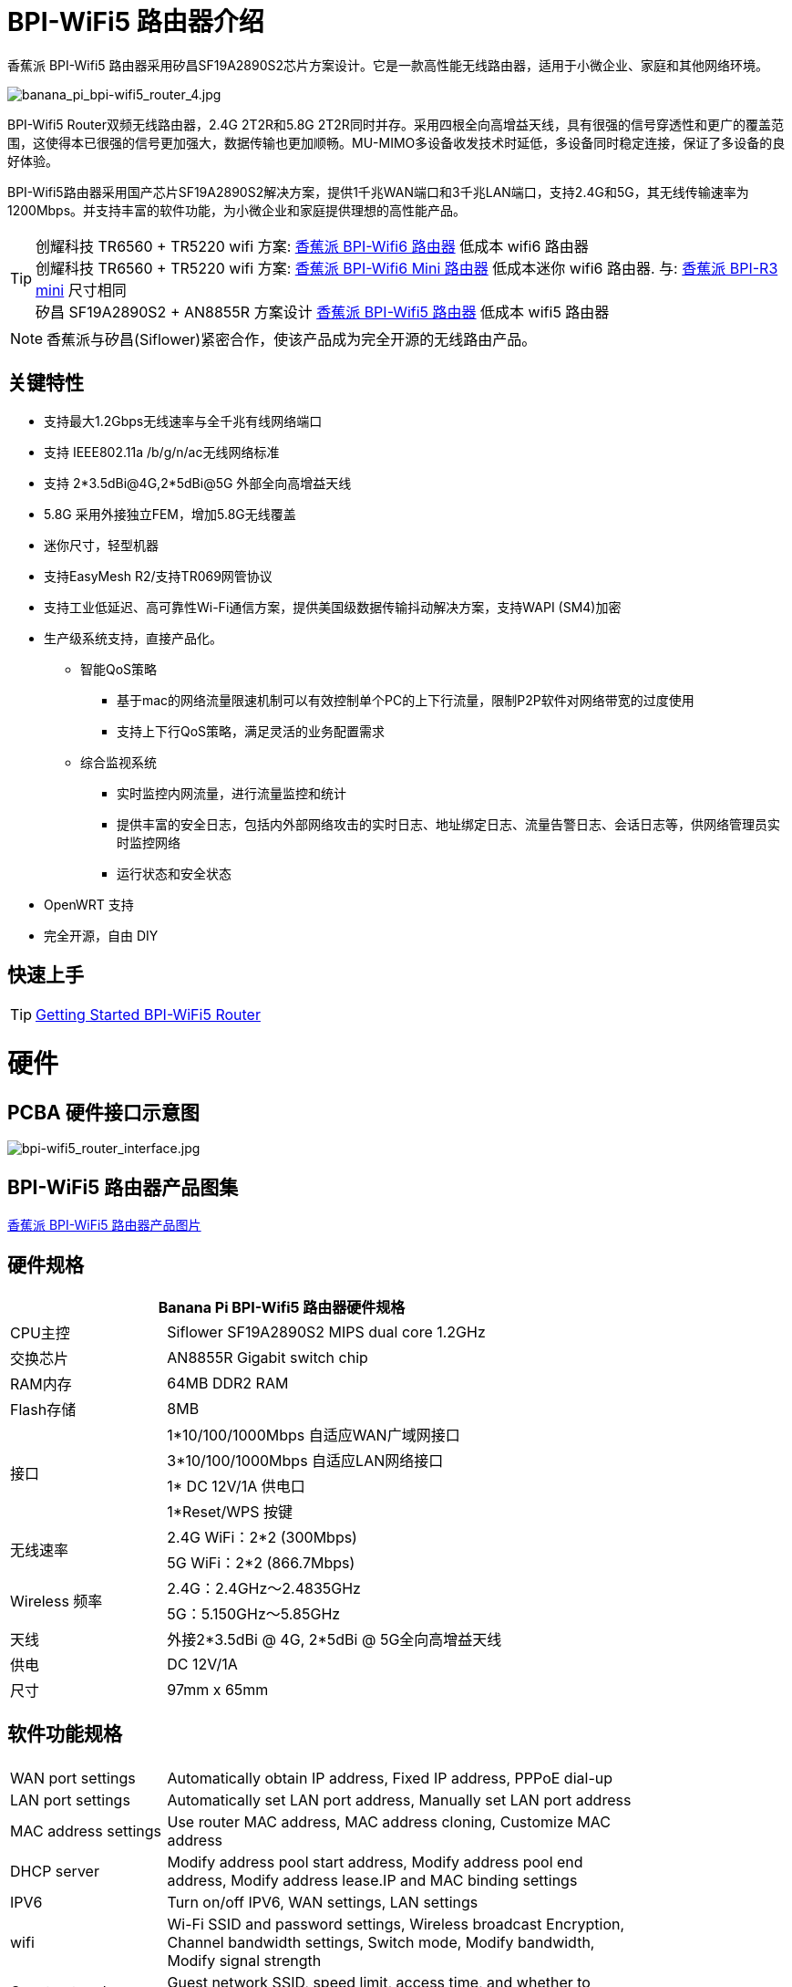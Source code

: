 = BPI-WiFi5 路由器介绍

香蕉派 BPI-Wifi5 路由器采用矽昌SF19A2890S2芯片方案设计。它是一款高性能无线路由器，适用于小微企业、家庭和其他网络环境。

image::/bpi-wifi5/banana_pi_bpi-wifi5_router_4.jpg[banana_pi_bpi-wifi5_router_4.jpg]

BPI-Wifi5 Router双频无线路由器，2.4G 2T2R和5.8G 2T2R同时并存。采用四根全向高增益天线，具有很强的信号穿透性和更广的覆盖范围，这使得本已很强的信号更加强大，数据传输也更加顺畅。MU-MIMO多设备收发技术时延低，多设备同时稳定连接，保证了多设备的良好体验。

BPI-Wifi5路由器采用国产芯片SF19A2890S2解决方案，提供1千兆WAN端口和3千兆LAN端口，支持2.4G和5G，其无线传输速率为1200Mbps。并支持丰富的软件功能，为小微企业和家庭提供理想的高性能产品。

TIP: 创耀科技 TR6560 + TR5220 wifi 方案: link:/zh/BPI-WiFi6_Router/BananaPi_BPI-WiFi6_Router[香蕉派 BPI-Wifi6 路由器] 低成本 wifi6 路由器 +
创耀科技 TR6560 + TR5220 wifi 方案: link:/zh/BPI-WiFi6_Mini/BananaPi_BPI-WiFi6_Mini[香蕉派 BPI-Wifi6 Mini 路由器] 低成本迷你 wifi6 路由器. 与: link:/zh/BPI-R3_Mini/BananaPi_BPI-R3_Mini[香蕉派 BPI-R3 mini] 尺寸相同 + 
矽昌 SF19A2890S2 + AN8855R 方案设计 link:/zh/BPI-WiFi5/BananaPi_BPI-WiFi5_Router[香蕉派 BPI-Wifi5 路由器] 低成本 wifi5 路由器

NOTE: 香蕉派与矽昌(Siflower)紧密合作，使该产品成为完全开源的无线路由产品。
 
== 关键特性

* 支持最大1.2Gbps无线速率与全千兆有线网络端口
* 支持 IEEE802.11a /b/g/n/ac无线网络标准
* 支持 2*3.5dBi@4G,2*5dBi@5G 外部全向高增益天线
* 5.8G 采用外接独立FEM，增加5.8G无线覆盖
* 迷你尺寸，轻型机器
* 支持EasyMesh R2/支持TR069网管协议
* 支持工业低延迟、高可靠性Wi-Fi通信方案，提供美国级数据传输抖动解决方案，支持WAPI (SM4)加密
* 生产级系统支持，直接产品化。
** 智能QoS策略
*** 基于mac的网络流量限速机制可以有效控制单个PC的上下行流量，限制P2P软件对网络带宽的过度使用
*** 支持上下行QoS策略，满足灵活的业务配置需求
** 综合监视系统
*** 实时监控内网流量，进行流量监控和统计
*** 提供丰富的安全日志，包括内外部网络攻击的实时日志、地址绑定日志、流量告警日志、会话日志等，供网络管理员实时监控网络
*** 运行状态和安全状态
* OpenWRT 支持
* 完全开源，自由 DIY

== 快速上手
TIP: link:/en/BPI-WiFi5_Router/GettingStarted_BPI-WiFi5_Router[Getting Started BPI-WiFi5 Router]

= 硬件

== PCBA 硬件接口示意图

image::/bpi-wifi5/bpi-wifi5_router_interface.jpg[bpi-wifi5_router_interface.jpg]

== BPI-WiFi5 路由器产品图集

link:/en/BPI-WiFi5/Photo_BPI-WiFi5[香蕉派 BPI-WiFi5 路由器产品图片]

== 硬件规格

[options="header",cols="2,5",width="70%"]
|=====
2+| Banana Pi BPI-Wifi5 路由器硬件规格
|CPU主控	|Siflower SF19A2890S2 MIPS dual core 1.2GHz
|交换芯片 |AN8855R Gigabit switch chip
|RAM内存	|64MB DDR2 RAM
|Flash存储	|8MB
.4+|接口|	1*10/100/1000Mbps 自适应WAN广域网接口
|3*10/100/1000Mbps 自适应LAN网络接口
|1* DC 12V/1A 供电口
|1*Reset/WPS 按键
.2+|无线速率|2.4G WiFi：2*2 (300Mbps)
|5G WiFi：2*2 (866.7Mbps)
.2+|Wireless 频率	|2.4G：2.4GHz～2.4835GHz 
|5G：5.150GHz～5.85GHz
|天线|	外接2*3.5dBi @ 4G, 2*5dBi @ 5G全向高增益天线
|供电| DC 12V/1A
|尺寸| 97mm x 65mm
|=====

== 软件功能规格

[options="header",cols="2,6",width="80%"]
|=====
2+|
|WAN port settings|Automatically obtain IP address, Fixed IP address, PPPoE dial-up
|LAN port settings|Automatically set LAN port address, Manually set LAN port address
|MAC address settings|Use router MAC address, MAC address cloning, Customize MAC address
|DHCP server |Modify address pool start address, Modify address pool end address, Modify address lease.IP and MAC binding settings
|IPV6|Turn on/off IPV6, WAN settings, LAN settings
|wifi|Wi-Fi SSID and password settings, Wireless broadcast
Encryption, Channel bandwidth settings, Switch mode, Modify bandwidth, Modify signal strength
|Guest network | Guest network SSID, speed limit, access time, and whether to access the intranet.WDS Wireless Bridging
|Advanced features|Virtual server, DMZ host, UPnP settings, Routing function, DDNS
|System Settings | System status, Time settings, Password management, Configuration management, System log, LAN settings, DHCP binding, Backup, Factory reset
|=====

== 无线规格

[options="header",cols="2,1,3,1,1",width="80%"]
|=====
5+|Banana Pi BPI-WiFi5 antenna characteristics
.19+|TX Power/EVM|	        |	                  |TX Power|	EVM
	            .6+| 2.4G    	|802.11a/b/g 1Mbps  |20dBm   |-28dB
                            |802.11a/b/g 54Mbps	|18dBm	 |-25dB
		                        |802.11n20 MCS0     |20.5dBm |-17dB
                            |802.11n20 MCS7     |17dBm   |-27dB
                            |802.11n40 MCS0     |20.5dBm |-18dB
                            |802.11n40 MCS7	    |16.5dBm |-27.5dB
	          .12+|5G	        |802.11a/b/g 6Mbps  |25dBm   |-18.5dB
                            |802.11a/b/g 54Mbps	|25dBm   |-25dB
		                        |802.11n20 MCS0     |25dBm   |-18.5dB
                            |802.11n20 MCS7     |21.5dBm |-28dB
                            |802.11n40 MCS0     |24.5dBm |-18.5dB
                            |802.11n40 MCS7	    |21dBm   |-30dB
                            |802.11ac20 MCS0    |25dBm   |-18.5dB
                            |802.11ac20 MCS8    |19.5dBm |-31dB
                            |802.11ac40 MCS0    |24.5dBm |-19.5dB
                            |802.11ac40 MCS9    |20.2dBm |-32.5dB
                            |802.11ac80 MCS0    |24dBm   |-20dB
                            |802.11ac80 MCS9	  |20dBm	 |-33.5dB
5+|
.18+|RX sensitivity .6+|2.4G|802.11a/b/g 6Mbps  2+|-98dBm
                            |802.11a/b/g 54Mbps	2+|-76dBm
		                        |802.11n20 MCS0     2+|-91dBm
                            |802.11n20 MCS7     2+|-73dBm
                            |802.11n40 MCS0     2+|-73dBm
                            |802.11n40 MCS7	    2+|-70dBm
	                  .12+|5G	|802.11a/b/g 6Mbps  2+|-92dBm
                            |802.11a/b/g 54Mbps	2+|-76dBm
		                        |802.11n20 MCS0     2+|-91dBm
                            |802.11n20 MCS7     2+|-73dBm
                            |802.11n40 MCS0     2+|-89dBm
                            |802.11n40 MCS7	    2+|-70dBm
		                        |802.11ac20 MCS0    2+|-92dBm
                            |802.11ac20 MCS9    2+|-71dBm
                            |802.11ac40 MCS0    2+|-89dBm
                            |802.11ac40 MCS9    2+|-67dBm
                            |802.11ac80 MCS0    2+|-86dBm
                            |802.11ac80 MCS9	  2+|-63dBm
|=====

== BPI-WIfi5 产品设计

image::/bpi-wifi5/banana_pi_bpi-wifi5_router_kit_3.jpg[banana_pi_bpi-wifi5_router_kit_3.jpg]

=== 新外壳设计

image::/bpi-wifi5/banana_pi_bpi-wifi5_router_1_case_.jpg[banana_pi_bpi-wifi5_router_1_case_.jpg]

BPI-Wifi5 路由器支持oem和odm，客户可进行各种定制

= 开发

== 软件源代码

* Siflower official github: https://github.com/Siflower/1806_SDK

== 参考文档

* Siflower official document : https://siflower.github.io/

= 系统镜像

= FAQ

= Easy to buy sample 

OEM&ODM please contact : judyhuang@banana-pi.com 
